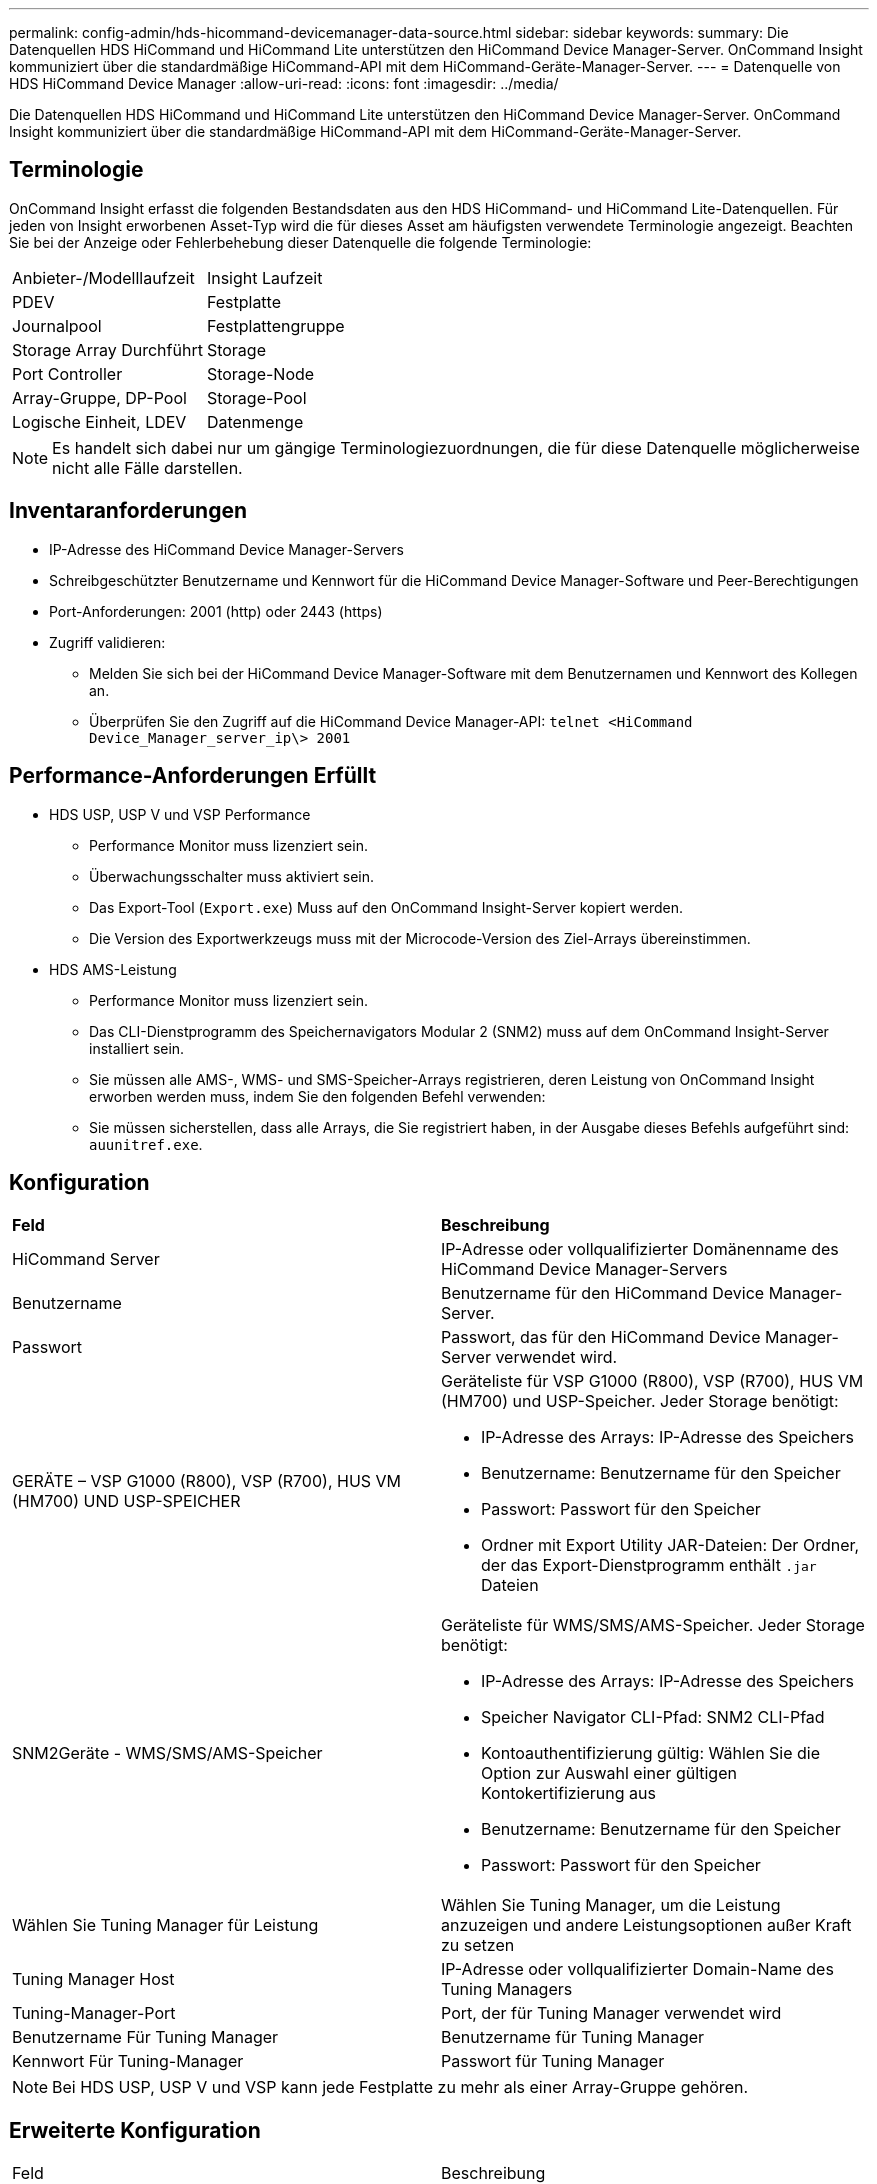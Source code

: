 ---
permalink: config-admin/hds-hicommand-devicemanager-data-source.html 
sidebar: sidebar 
keywords:  
summary: Die Datenquellen HDS HiCommand und HiCommand Lite unterstützen den HiCommand Device Manager-Server. OnCommand Insight kommuniziert über die standardmäßige HiCommand-API mit dem HiCommand-Geräte-Manager-Server. 
---
= Datenquelle von HDS HiCommand Device Manager
:allow-uri-read: 
:icons: font
:imagesdir: ../media/


[role="lead"]
Die Datenquellen HDS HiCommand und HiCommand Lite unterstützen den HiCommand Device Manager-Server. OnCommand Insight kommuniziert über die standardmäßige HiCommand-API mit dem HiCommand-Geräte-Manager-Server.



== Terminologie

OnCommand Insight erfasst die folgenden Bestandsdaten aus den HDS HiCommand- und HiCommand Lite-Datenquellen. Für jeden von Insight erworbenen Asset-Typ wird die für dieses Asset am häufigsten verwendete Terminologie angezeigt. Beachten Sie bei der Anzeige oder Fehlerbehebung dieser Datenquelle die folgende Terminologie:

|===


| Anbieter-/Modelllaufzeit | Insight Laufzeit 


 a| 
PDEV
 a| 
Festplatte



 a| 
Journalpool
 a| 
Festplattengruppe



 a| 
Storage Array Durchführt
 a| 
Storage



 a| 
Port Controller
 a| 
Storage-Node



 a| 
Array-Gruppe, DP-Pool
 a| 
Storage-Pool



 a| 
Logische Einheit, LDEV
 a| 
Datenmenge

|===
[NOTE]
====
Es handelt sich dabei nur um gängige Terminologiezuordnungen, die für diese Datenquelle möglicherweise nicht alle Fälle darstellen.

====


== Inventaranforderungen

* IP-Adresse des HiCommand Device Manager-Servers
* Schreibgeschützter Benutzername und Kennwort für die HiCommand Device Manager-Software und Peer-Berechtigungen
* Port-Anforderungen: 2001 (http) oder 2443 (https)
* Zugriff validieren:
+
** Melden Sie sich bei der HiCommand Device Manager-Software mit dem Benutzernamen und Kennwort des Kollegen an.
** Überprüfen Sie den Zugriff auf die HiCommand Device Manager-API: `telnet <HiCommand Device_Manager_server_ip\> 2001`






== Performance-Anforderungen Erfüllt

* HDS USP, USP V und VSP Performance
+
** Performance Monitor muss lizenziert sein.
** Überwachungsschalter muss aktiviert sein.
** Das Export-Tool (`Export.exe`) Muss auf den OnCommand Insight-Server kopiert werden.
** Die Version des Exportwerkzeugs muss mit der Microcode-Version des Ziel-Arrays übereinstimmen.


* HDS AMS-Leistung
+
** Performance Monitor muss lizenziert sein.
** Das CLI-Dienstprogramm des Speichernavigators Modular 2 (SNM2) muss auf dem OnCommand Insight-Server installiert sein.
** Sie müssen alle AMS-, WMS- und SMS-Speicher-Arrays registrieren, deren Leistung von OnCommand Insight erworben werden muss, indem Sie den folgenden Befehl verwenden:
+


** Sie müssen sicherstellen, dass alle Arrays, die Sie registriert haben, in der Ausgabe dieses Befehls aufgeführt sind: `auunitref.exe`.






== Konfiguration

|===


| *Feld* | *Beschreibung* 


 a| 
HiCommand Server
 a| 
IP-Adresse oder vollqualifizierter Domänenname des HiCommand Device Manager-Servers



 a| 
Benutzername
 a| 
Benutzername für den HiCommand Device Manager-Server.



 a| 
Passwort
 a| 
Passwort, das für den HiCommand Device Manager-Server verwendet wird.



 a| 
GERÄTE – VSP G1000 (R800), VSP (R700), HUS VM (HM700) UND USP-SPEICHER
 a| 
Geräteliste für VSP G1000 (R800), VSP (R700), HUS VM (HM700) und USP-Speicher. Jeder Storage benötigt:

* IP-Adresse des Arrays: IP-Adresse des Speichers
* Benutzername: Benutzername für den Speicher
* Passwort: Passwort für den Speicher
* Ordner mit Export Utility JAR-Dateien: Der Ordner, der das Export-Dienstprogramm enthält `.jar` Dateien




 a| 
SNM2Geräte - WMS/SMS/AMS-Speicher
 a| 
Geräteliste für WMS/SMS/AMS-Speicher. Jeder Storage benötigt:

* IP-Adresse des Arrays: IP-Adresse des Speichers
* Speicher Navigator CLI-Pfad: SNM2 CLI-Pfad
* Kontoauthentifizierung gültig: Wählen Sie die Option zur Auswahl einer gültigen Kontokertifizierung aus
* Benutzername: Benutzername für den Speicher
* Passwort: Passwort für den Speicher




 a| 
Wählen Sie Tuning Manager für Leistung
 a| 
Wählen Sie Tuning Manager, um die Leistung anzuzeigen und andere Leistungsoptionen außer Kraft zu setzen



 a| 
Tuning Manager Host
 a| 
IP-Adresse oder vollqualifizierter Domain-Name des Tuning Managers



 a| 
Tuning-Manager-Port
 a| 
Port, der für Tuning Manager verwendet wird



 a| 
Benutzername Für Tuning Manager
 a| 
Benutzername für Tuning Manager



 a| 
Kennwort Für Tuning-Manager
 a| 
Passwort für Tuning Manager

|===
[NOTE]
====
Bei HDS USP, USP V und VSP kann jede Festplatte zu mehr als einer Array-Gruppe gehören.

====


== Erweiterte Konfiguration

|===


| Feld | Beschreibung 


 a| 
HiCommand Server-Port
 a| 
Port, der für den HiCommand Device Manager verwendet wird



 a| 
HTTPS aktiviert
 a| 
Wählen Sie diese Option aus, um HTTPS zu aktivieren



 a| 
Abfrageintervall für Bestand (min)
 a| 
Intervall zwischen Bestandsabstimmungen (Standard: 40 Minuten)



 a| 
Wählen Sie „Ausschließen“ oder „Einschließen“, um eine Liste anzugeben
 a| 
Geben Sie an, ob die Array-Liste unten bei der Datenerfassung ein- oder ausgeschlossen werden soll



 a| 
Schließen Sie Geräte aus oder schließen Sie sie ein
 a| 
Kommagetrennte Liste der Geräte-IDs oder Array-Namen, die einbezogen oder ausgeschlossen werden sollen



 a| 
Abfrage-Host-Manager
 a| 
Wählen Sie diese Option aus, um den Hostmanager abzufragen



 a| 
HTTP-Timeout (Sek.)
 a| 
HTTP-Verbindungs-Timeout (Standard: 60 Sekunden)



 a| 
Leistungsintervall (Sek.)
 a| 
Intervall zwischen Performance-Abstimmungen (standardmäßig 300 Sekunden)



 a| 
Ausfuhrzeitlimit in Sekunden
 a| 
Timeout des Exportdienstprogramms (Standard: 300 Sekunden)

|===
